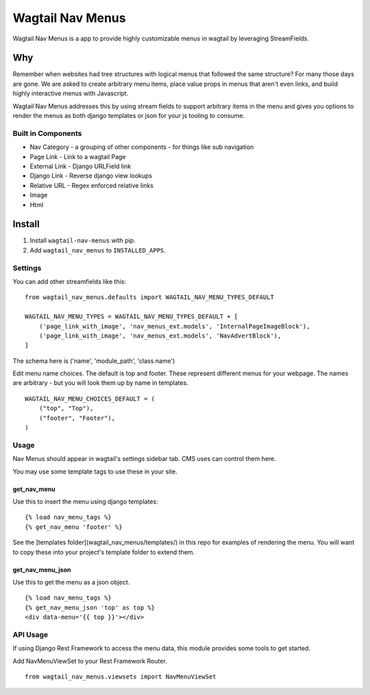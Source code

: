 =================
Wagtail Nav Menus
=================

Wagtail Nav Menus is a app to provide highly customizable menus in wagtail by leveraging StreamFields.

Why
===

Remember when websites had tree structures with logical menus that followed the same structure? For many those days are gone. We are asked to create arbitrary menu items, place value props in menus that aren't even links, and build highly interactive menus with Javascript.

Wagtail Nav Menus addresses this by using stream fields to support arbitrary items in the menu and gives you options to render the menus as both django templates or json for your js tooling to consume.

.. image:: demo.png

Built in Components
-------------------

- Nav Category - a grouping of other components - for things like sub navigation
- Page Link - Link to a wagtail Page
- External Link - Django URLField link
- Django Link - Reverse django view lookups
- Relative URL - Regex enforced relative links
- Image
- Html


Install
=======

1. Install ``wagtail-nav-menus`` with pip.
2. Add ``wagtail_nav_menus`` to ``INSTALLED_APPS``.

Settings
--------

You can add other streamfields like this: ::

    from wagtail_nav_menus.defaults import WAGTAIL_NAV_MENU_TYPES_DEFAULT

    WAGTAIL_NAV_MENU_TYPES = WAGTAIL_NAV_MENU_TYPES_DEFAULT + [
        ('page_link_with_image', 'nav_menus_ext.models', 'InternalPageImageBlock'),
        ('page_link_with_image', 'nav_menus_ext.models', 'NavAdvertBlock'),
    ]

The schema here is ('name', 'module_path', 'class name')

Edit menu name choices. The default is top and footer. These represent different menus for your webpage.
The names are arbitrary - but you will look them up by name in templates. ::

    WAGTAIL_NAV_MENU_CHOICES_DEFAULT = (
        ("top", "Top"),
        ("footer", "Footer"),
    )

Usage
-----

Nav Menus should appear in wagtail's settings sidebar tab. CMS uses can control them here.

You may use some template tags to use these in your site.

get_nav_menu
~~~~~~~~~~~~

Use this to insert the menu using django templates: ::

    {% load nav_menu_tags %}
    {% get_nav_menu 'footer' %}

See the [templates folder](wagtail_nav_menus/templates/) in this repo for examples of rendering the menu.
You will want to copy these into your project's template folder to extend them.


get_nav_menu_json
~~~~~~~~~~~~~~~~~

Use this to get the menu as a json object. ::

    {% load nav_menu_tags %}
    {% get_nav_menu_json 'top' as top %}
    <div data-menu='{{ top }}'></div>

API Usage
---------

If using Django Rest Framework to access the menu data, this module provides some tools to get started.

Add NavMenuViewSet to your Rest Framework Router. ::

    from wagtail_nav_menus.viewsets import NavMenuViewSet


